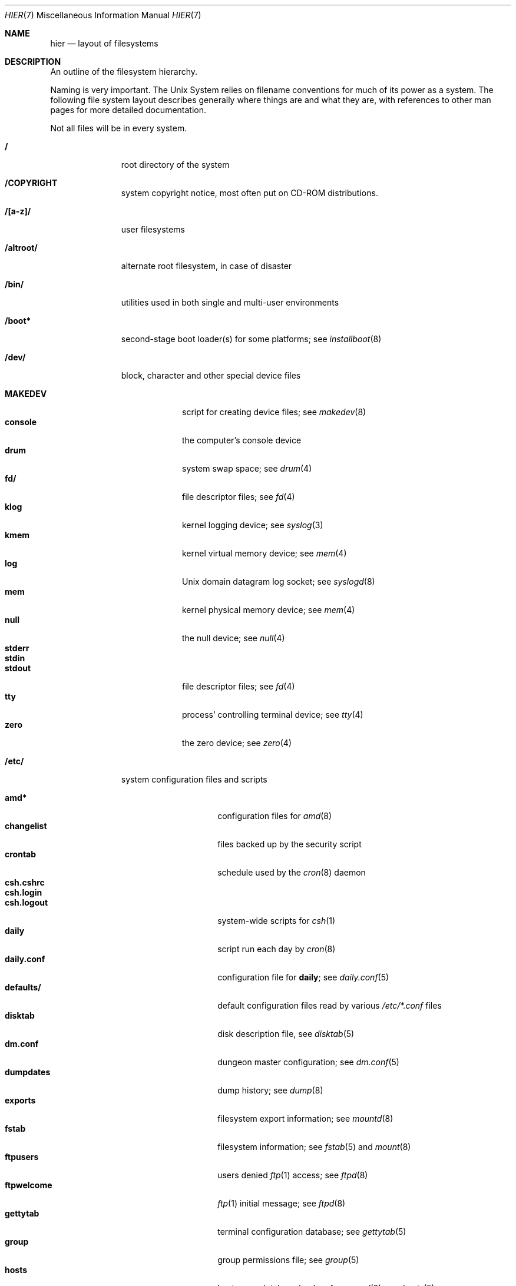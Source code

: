 .\"	$NetBSD: hier.7,v 1.80.6.1 2008/06/04 02:04:38 yamt Exp $
.\"
.\" Copyright (c) 1990, 1993, 1994
.\"	The Regents of the University of California.  All rights reserved.
.\"
.\" Redistribution and use in source and binary forms, with or without
.\" modification, are permitted provided that the following conditions
.\" are met:
.\" 1. Redistributions of source code must retain the above copyright
.\"    notice, this list of conditions and the following disclaimer.
.\" 2. Redistributions in binary form must reproduce the above copyright
.\"    notice, this list of conditions and the following disclaimer in the
.\"    documentation and/or other materials provided with the distribution.
.\" 3. Neither the name of the University nor the names of its contributors
.\"    may be used to endorse or promote products derived from this software
.\"    without specific prior written permission.
.\"
.\" THIS SOFTWARE IS PROVIDED BY THE REGENTS AND CONTRIBUTORS ``AS IS'' AND
.\" ANY EXPRESS OR IMPLIED WARRANTIES, INCLUDING, BUT NOT LIMITED TO, THE
.\" IMPLIED WARRANTIES OF MERCHANTABILITY AND FITNESS FOR A PARTICULAR PURPOSE
.\" ARE DISCLAIMED.  IN NO EVENT SHALL THE REGENTS OR CONTRIBUTORS BE LIABLE
.\" FOR ANY DIRECT, INDIRECT, INCIDENTAL, SPECIAL, EXEMPLARY, OR CONSEQUENTIAL
.\" DAMAGES (INCLUDING, BUT NOT LIMITED TO, PROCUREMENT OF SUBSTITUTE GOODS
.\" OR SERVICES; LOSS OF USE, DATA, OR PROFITS; OR BUSINESS INTERRUPTION)
.\" HOWEVER CAUSED AND ON ANY THEORY OF LIABILITY, WHETHER IN CONTRACT, STRICT
.\" LIABILITY, OR TORT (INCLUDING NEGLIGENCE OR OTHERWISE) ARISING IN ANY WAY
.\" OUT OF THE USE OF THIS SOFTWARE, EVEN IF ADVISED OF THE POSSIBILITY OF
.\" SUCH DAMAGE.
.\"
.\"	@(#)hier.7	8.5 (Berkeley) 6/1/94
.\"
.Dd May 22, 2008
.Dt HIER 7
.Os
.Sh NAME
.Nm hier
.Nd layout of filesystems
.Sh DESCRIPTION
An outline of the filesystem hierarchy.
.Pp
Naming is very important.
The
.Ux
System relies on filename conventions for much of its power as a system.
The following file system layout describes generally where things are
and what they are, with references to other man pages for more detailed
documentation.
.Pp
Not all files will be in every system.
.Pp
.Bl -tag -width "/altroot/"
.It Sy \&/
root directory of the system
.It Sy /COPYRIGHT
system copyright notice, most often put on
.Tn CD-ROM
distributions.
.It Sy "/[a-z]/"
user filesystems
.It Sy /altroot/
alternate root filesystem, in case of disaster
.\" .It Sy /amd/
.\" home directories mount point; see
.\" .Xr amd 8
.It Sy /bin/
utilities used in both single and multi-user environments
.It Sy /boot*
second-stage boot loader(s) for some platforms; see
.Xr installboot 8
.It Sy /dev/
block, character and other special device files
.Pp
.Bl -tag -width "MAKEDEV" -compact
.It Sy MAKEDEV
script for creating device files;
see
.Xr makedev 8
.It Sy console
the computer's console device
.It Sy drum
system swap space; see
.Xr drum 4
.It Sy fd/
file descriptor files;
see
.Xr fd 4
.It Sy klog
kernel logging device; see
.Xr syslog 3
.It Sy kmem
kernel virtual memory device; see
.Xr mem 4
.It Sy log
.Ux
domain datagram log socket; see
.Xr syslogd 8
.It Sy mem
kernel physical memory device; see
.Xr mem 4
.It Sy null
the null device; see
.Xr null 4
.It Sy stderr
.It Sy stdin
.It Sy stdout
file descriptor files;
see
.Xr fd 4
.It Sy tty
process' controlling terminal device; see
.Xr tty 4
.It Sy zero
the zero device; see
.Xr zero 4
.El
.\" .It Sy /dump/
.\" online
.\" .Xr dump 8
.\" repository
.It Sy /etc/
system configuration files and scripts
.Pp
.Bl -tag -width "master.passwd" -compact
.It Sy amd*
configuration files for
.Xr amd 8
.It Sy changelist
files backed up by the security script
.It Sy crontab
schedule used by the
.Xr cron 8
daemon
.It Sy csh.cshrc
.It Sy csh.login
.It Sy csh.logout
system-wide scripts for
.Xr csh 1
.It Sy daily
script run each day by
.Xr cron 8
.It Sy daily.conf
configuration file for
.Sy daily ;
see
.Xr daily.conf 5
.It Sy defaults/
default configuration files read by various
.Pa /etc/*.conf
files
.It Sy disktab
disk description file, see
.Xr disktab 5
.It Sy dm.conf
dungeon master configuration; see
.Xr dm.conf 5
.It Sy dumpdates
dump history; see
.Xr dump 8
.It Sy exports
filesystem export information; see
.Xr mountd 8
.It Sy fstab
filesystem information; see
.Xr fstab 5
and
.Xr mount 8
.It Sy ftpusers
users denied
.Xr ftp 1
access; see
.Xr ftpd 8
.It Sy ftpwelcome
.Xr ftp 1
initial message; see
.Xr ftpd 8
.It Sy gettytab
terminal configuration database; see
.Xr gettytab 5
.It Sy group
group permissions file; see
.Xr group 5
.It Sy hosts
host name database backup for
.Xr named 8 ;
see
.Xr hosts 5
.It Sy hosts.equiv
trusted machines with equivalent user ID's
.It Sy hosts.lpd
trusted machines with printing privileges
.It Sy inetd.conf
Internet server configuration file; see
.Xr inetd 8
.It Sy kerberosV/
configuration files for the kerberos version V;
see
.Xr kerberos 8
.It Sy localtime
local timezone information;
see
.Xr ctime 3
.It Sy mail/
configuration files for
.Xr sendmail 8
.Pp
.Bl -tag -width "sendmail.*" -compact
.It Sy aliases*
name alias files
.It Sy sendmail.*
.Xr sendmail 8
configuration information
.El
.It Sy mail.rc
system-wide initialization script for
.Xr mail 1
.It Sy man.conf
configuration file for
.Xr man 1 ;
see
.Xr man.conf 5
.It Sy master.passwd
Main password file, readable only by root; see
.Xr passwd 5
.It Sy mk.conf
optional file containing
.Xr make 1
variables, read by pkgsrc and the system sources.
.It Sy monthly
script run each month by
.Xr cron 8
.It Sy monthly.conf
configuration file for
.Sy monthly ;
see
.Xr monthly.conf 5
.It Sy motd
system message of the day
.It Sy mtree/
mtree configuration files;
see
.Xr mtree 8
.It Sy named.*
.It Sy namedb/
named configuration files and databases;
see
.Xr named 8
.It Sy netgroup
network groups; see
.Xr netgroup 5
.It Sy netstart
network startup script
.It Sy networks
network name data base; see
.Xr networks 5
.It Sy passwd
World readable password file generated from master.passwd; see
.Xr passwd 5 ,
.Xr pwd_mkdb 8
.It Sy phones
remote host phone number data base; see
.Xr phones 5
.It Sy printcap
system printer configuration; see
.Xr printcap 5
.It Sy protocols
protocol name database; see
.Xr protocols 5
.It Sy pwd.db
database form of passwd file; see
.Xr pwd_mkdb 8
.It Sy rc
master system startup script invoked by
.Xr init 8 ;
see
.Xr rc 8
.It Sy rc.conf
configuration file for system startup and shutdown scripts; see
.Xr rc.conf 5
.It Sy rc.d/
directory containing per-subsystem startup and shutdown scripts; see
.Xr rc 8
.It Sy rc.local
locally editable system startup script
.It Sy rc.shutdown
master system shutdown script invoked by
.Xr shutdown 8 ;
see
.Xr rc 8
.It Sy remote
remote host description file; see
.Xr remote 5
.It Sy security
daily (in)security script run by
.Xr cron 8
.It Sy security.conf
configuration file for
.Sy security ;
see
.Xr security.conf 5
.It Sy services
service name data base; see
.Xr services 5
.It Sy shells
list of permitted shells; see
.Xr shells 5
.It Sy sliphome/
.Tn SLIP
login/logout scripts; see
.Xr sliplogin 8
.It Sy spwd.db
database form of master.passwd file; see
.Xr pwd_mkdb 8
.It Sy syslog.conf
.Xr syslogd 8
configuration file; see
.Xr syslog.conf 5
.It Sy termcap
terminal type database; see
.Xr termcap 3
.It Sy ttys
terminal initialization information; see
.Xr ttys 5
.It Sy uucp/
UUCP configuration files; see
.Xr uucp 1
and
.Xr uucico 8 .
.It Sy weekly
script run each week by
.Xr cron 8
.It Sy weekly.conf
configuration file for
.Sy weekly ;
see
.Xr weekly.conf 5
.El
.It Sy /home/
mount point for the automounter; see
.Xr amd 8
.It Sy /lib/
dynamic linked libraries used by dynamic linked programs
(such as those in
.Pa /bin/
and
.Pa /sbin/ )
that cannot rely upon
.Pa /usr/lib/
being available.
.It Sy /libexec/
system utilities (such as the dynamic linker) required by programs
and libraries that cannot rely upon
.Pa /usr/libexec/
being available.
.It Sy /mnt/
empty directory commonly used by
system administrators as a temporary mount point
.It Sy /netbsd
pure kernel executable (the operating system loaded into memory
at boot time).
.It Sy /rescue/
statically linked rescue tools, for use in system recovery
.It Sy /root/
home directory for the super-user
.Pp
.Bl -tag -width ".profile" -compact
.It Sy \&.cshrc
super-user start-up file
.It Sy \&.login
super-user start-up file
.It Sy \&.profile
super-user start-up file
.It Sy \&.rhosts
super-user id mapping between machines
.El
.ne 1i
.It Sy /sbin/
system programs and administration utilities
used in both single-user and multi-user environments
.It Sy /stand/
programs used in a standalone environment
.It Sy /tmp/
temporary files, usually a
.Xr mfs 8
memory-based filesystem (the contents of
.Pa /tmp
are usually
.Em not
preserved across a system reboot)
.It Sy /usr/
contains the majority of the system utilities and files
.Pp
.Bl -tag -width "libdata/" -compact
.It Sy X11R6/
X11 files
.Pp
.Bl -tag -width "include/" -compact
.It Sy bin/
X11 binaries
.It Sy include/
X11 include files
.It Sy lib/
X11 libraries
.El
.Pp
.It Sy bin/
common utilities, programming tools, and applications
.It Sy games/
the important stuff
.It Sy include/
standard C include files
.Pp
.Bl -tag -width "protocols/" -compact
.It Sy arpa/
include files for Internet service protocols
.It Sy atf/
include files for the Automated Testing Framework; see
.Xr atf 1
.It Sy g++/
include files for the C++ compiler
.It Sy machine/
machine specific include files
.It Sy net/
.It Sy netatalk/
C include files for AppleTalk protocols
miscellaneous network include files;
see
.Xr atalk 4
.It Sy netinet/
include files for Internet standard protocols; see
.Xr inet 4
.It Sy netinet6/
include files for Internet protocol version 6; see
.Xr inet6 4
.It Sy netiso/
include files for ISO standard protocols; see
.Xr iso 4
.It Sy netkey/
include files for secret key management, used for security protocols; see
.Xr ipsec 4
.It Sy netnatm/
C include files for native mode ATM
.It Sy nfs/
C include files for NFS (Network File System)
.It Sy protocols/
C include files for Berkeley service protocols
.It Sy sys/
system C include files (kernel data structures)
.It Sy ufs/
C include files for UFS (The U-word File System)
.El
.Pp
.It Sy lib/
archive, profiled, position independent archive, and shared libraries
.It Sy libdata/
miscellaneous utility data files
.It Sy libexec/
system daemons \*[Am] system utilities (executed by other programs)
.Pp
.Bl -tag -width "uucp/" -compact
.It Sy uucp/
UUCP binaries and scripts (historically placed; to be moved)
.El
.Pp
.It Sy lkm/
loadable kernel modules
.It Sy mdec/
boot blocks, etc.
.It Sy obj/
architecture-specific target tree produced by building the
.Pa /usr/src
tree; normally a symbolic link or mounted filesystem
.It Sy pkg/
packages maintained by groups other than the
.Nx
Project.
.Pp
.Bl -tag -width "include/" -compact
.It Sy bin/
contributed binaries
.It Sy include/
contributed include files
.It Sy lib/
contributed libraries
.It Sy libdata/
contributed data files
.It Sy libexec/
contributed daemons
.It Sy sbin/
contributed system utilities
.El
.Pp
.It Sy pkgsrc/
build descriptions ("packages") for the
.Nx
packages system.
.Pp
.Bl -tag -width "distfilesX" -compact
.It Sy distfiles/
Where unchanged source archives are fetched to/stored
.It Sy packages/
Where compiled binary packages are stored
.El
.Pp
There are also several other subdirectories which contain packages of
a certain category, e.g., archivers, graphics, ...
.Pp
.It Sy sbin/
system daemons and system utilities (normally executed by the super-user)
.It Sy share/
architecture-independent text files
.Pp
.Bl -tag -width "calendar/" -compact
.It Sy calendar/
a variety of calendar files; see
.Xr calendar 1
.It Sy dict/
word lists;
see
.Xr look 1
and
.Xr spell 1
.Pp
.Bl -tag -width "special/" -compact
.It Sy words
common words
.It Sy web2
words of Webster's 2nd International
.It Sy papers/
reference databases;
see
.Xr refer 1
.It Sy special/
custom word lists;
see
.Xr spell 1
.El
.Pp
.It Sy doc/
miscellaneous documentation; source for most of the printed
.Bx 4.3
manuals (available
from the
.Tn USENIX
association)
.It Sy games/
text files used by various games
.It Sy i18n/
internationalization databases; see
.Xr iconv 3
.It Sy lkm/
documentation on the loadable kernel modules interface
.It Sy locale/
locale databases and gettext message catalogs; see
.Xr setlocale 3
and
.Xr gettext 3
.It Sy man/
formatted manual pages
.It Sy me/
macros for use with the
.Xr me 7
macro package
.It Sy misc/
miscellaneous system-wide text files
.Pp
.Bl -tag -width "termcap" -compact
.It Sy termcap
terminal characteristics database;
see
.Xr termcap 5
.El
.Pp
.It Sy mk/
include files for
.Xr make 1
.It Sy ms/
macros for use with the
.Xr ms 7
macro package
.It Sy nls/
message catalogs; see
.Xr catgets 3
.It Sy skel/
sample initialization files for new user accounts
.It Sy tabset/
tab description files for a variety of terminals, used in
the termcap file;
see
.Xr termcap 5
.It Sy tmac/
text processing macros;
see
.Xr nroff 1
and
.Xr troff 1
.It Sy zoneinfo/
timezone configuration information;
see
.Xr tzfile 5
.El
.It Sy tests/
test programs; see
.Xr atf-run 1
for information on how to run them
.El
.Pp
.It Sy /usr/src/
.Nx
and local source files
.Pp
.Bl -tag -width "domestic/" -compact
.It Sy bin/
source for utilities/files in
.Pa /bin
.It Sy common/
sources shared between kernel and userland
.It Sy crypto/
cryptographic source, which may have import or export restrictions
.It Sy dist/
third-party
.Sq virgin
source code, referenced by other parts of the source tree
.It Sy distrib/
tools and data-files for making distributions
.It Sy doc/
documentation about the source tree (i.e., about the tree, not about
how to use the built software.)
.It Sy etc/
source (usually example files) for files in
.Pa /etc
.It Sy external/
source for programs from external third parties
(where
.Nx
is the not the primary maintainer),
grouped by license, and then products per license
.Pp
.Bl -tag -width "bsd/" -compact
.It Sy bsd/
BSD (or equivalent) licensed software,
possibly with the
.Dq advertising clause
.El
.Pp
.It Sy games/
source for utilities/files in
.Pa /usr/games
.It Sy gnu/
source for programs covered by the
.Tn GNU
license (or similar)
.It Sy include/
source for files in
.Pa /usr/include
.It Sy lib/
source for libraries in
.Pa /usr/lib
.It Sy libexec/
source for utilities/files in
.Pa /usr/libexec
.It Sy regress/
various regression tests
.It Sy rescue/
source/makefiles for /rescue
.It Sy sbin/
source for utilities/files in
.Pa /sbin
.It Sy share/
source for files in
.Pa /usr/share
.Pp
.Bl -tag -width "doc/" -compact
.It Sy doc/
.Pp
.Bl -tag -width "papers/" -compact
.It Sy papers/
source for various Berkeley technical papers
.It Sy psd/
source for Programmer's Supplementary Documents
.It Sy smm/
source for System Manager's Manual
.It Sy usd/
source for User's Supplementary Documents
.Pp
.El
.El
.It Sy sys/
kernel source files
.Pp
.Bl -tag -width "gdbscripts/" -compact
.It Sy arch/
architecture-specific support
.Pp
.Bl -tag -width "playstation2/" -compact
.It Sy acorn26/
Acorn Archimedes, A-series and R-series systems
.It Sy acorn32/
Acorn RiscPC/A7000 and VLSI RC7500
.It Sy algor/
Algorithmics Ltd. MIPS evaluations boards
.It Sy alpha/
Digital/Compaq Alpha
.It Sy amd64/
Computers with x86_64 capable CPUs
.It Sy amiga/
Commodore Amiga and MacroSystem DraCo
.It Sy amigappc/
PowerPC based Amiga boards
.It Sy arc/
MIPS-based machines following the Advanced RISC Computing spec
.It Sy arm/
ARM processor general support
.It Sy atari/
Atari TT030, Falcon and Hades
.It Sy bebox/
Be Inc. BeBox
.It Sy cats/
Chalice Technology's CATS and Intel's EBSA-285 evaluation boards
.It Sy cesfic/
CES FIC8234 VME processor board
.It Sy cobalt/
Cobalt Networks' MIPS-based Microserver
.It Sy dreamcast/
Sega Dreamcast game console
.It Sy evbarm/
ARM based evaluation boards
.It Sy evbmips/
MIPS based evaluation boards
.It Sy evbppc/
PowerPC based evaluation boards and appliances
.It Sy evbsh3/
SH3/SH4 based evaluation boards
.It Sy ews4800mips/
NEC's MIPS based EWS4800 workstations
.It Sy hp300/
Hewlett-Packard 9000/300 and 400 680x0-based workstations
.It Sy hp700/
Hewlett-Packard 9000/700 HPPA based workstations
.It Sy hpcarm/
StrongARM based WinCE PDA machines
.It Sy hpcmips/
MIPS based WinCE PDA machines
.It Sy hpcsh/
Hitachi SH3/4 based WinCE PDA machines
.It Sy hppa/
HPPA processor general support
.It Sy i386/
80x86-based IBM PCs and clones
.It Sy ibmnws/
IBM Network Station 1000
.It Sy iyonix/
Castle Technology's Iyonix ARM based PCs
.It Sy luna68k/
Omron Tateishi Electric's 680x0-based LUNA workstations
.It Sy m68k/
680x0 processor general support
.It Sy mac68k/
Apple Macintosh with 68k CPU
.It Sy macppc/
Apple Power Macintosh and clones
.It Sy mips/
MIPS processor general support
.It Sy mipsco/
MIPS Computer Systems Inc. family of workstations and servers
.It Sy mmeye/
Brains Inc. SH3 based mmEye multimedia server
.It Sy mvme68k/
Motorola MVME 680x0-based SBCs
.It Sy mvmeppc/
Motorola PowerPC VME SBCs
.It Sy netwinder/
StrongARM based NetWinder machines
.It Sy news68k/
Sony's 680x0-based NEWS workstations
.It Sy newsmips/
Sony's MIPS-based NEWS workstations
.It Sy next68k/
NeXT 68k "black" hardware
.It Sy ofppc/
Open Firmware PowerPC workstations
.It Sy playstation2/
SONY PlayStation 2
.It Sy pmax/
Digital MIPS-based DECstations and DECsystems
.It Sy powerpc/
PowerPC processor support
.It Sy prep/
PReP (PowerPC Reference Platform) and CHRP machines
.It Sy sandpoint/
Motorola Sandpoint reference platform
.It Sy sbmips/
Broadcom/SiByte evaluation boards
.It Sy sgimips/
Silicon Graphics' MIPS-based workstations
.It Sy sh3/
SH3/SH4 processor general support
.It Sy shark/
Digital DNARD ("Shark")
.It Sy sparc/
Sun Microsystems SPARC (32-bit) and UltraSPARC (in 32-bit mode)
.It Sy sparc64/
Sun Microsystems UltraSPARC (in native 64-bit mode)
.It Sy sun2/
Sun Microsystems 68010-based Sun 2 architecture
.It Sy sun3/
Sun Microsystems 68020/68030-based Sun 3/3x architecture
.It Sy sun68k/
680x0-based Sun architecture general support
.It Sy vax/
Digital VAX
.It Sy x68k/
Sharp X680x0 680x0-based workstations
.It Sy x86/
General support for PC/AT compatibles with ia32 or x86_64 CPUs
.It Sy xen/
The Xen virtual machine monitor
.It Sy zaurus/
Sharp C3x00 Arm based PDA
.El
.Pp
.It Sy compat/
kernel compatibility modules directory
.Pp
.Bl -tag -width "ossaudio/" -compact
.It Sy common/
common compatibility routines, old
.Bx 4
and
.Nx
routines.
.It Sy freebsd/
support for
.Fx
binaries; see
.Xr compat_freebsd 8
.It Sy hpux/
support for 68000 HP-UX binaries
.It Sy ibcs2/
support for Intel Binary binaries
.It Sy linux/
support for Linux binaries; see
.Xr compat_linux 8
.It Sy m68k4k/
support for 4KB page 68000 binaries
.It Sy netbsd32/
support for
.Nx
32-bit binaries on 64 bit platforms with compatible CPU families
.It Sy osf1/
support for
.Tn Digital
.Ux
.Po
formerly
.Tn OSF/1
.Pc
binaries
.It Sy ossaudio/
support for OSS audio
.It Sy pecoff/
support for
.Tn Win32
binaries; see
.Xr compat_pecoff 8
.It Sy sunos/
support for
.Tn SunOS 4.x
binaries; see
.Xr compat_sunos 8
.It Sy svr4/
support for System V Release 4 binaries; see
.Xr compat_svr4 8
.It Sy ultrix/
support for
.Tn ULTRIX
binaries
.It Sy vax1k/
support for older VAX binaries that started on a 1 KB boundary
.El
.Pp
.It Sy conf/
architecture independent configuration directory
.It Sy crypto/
cryptographic kernel source, which may have import or export restrictions
.It Sy ddb/
in kernel debugger
.It Sy dev/
architecture independent device support
.It Sy fs/
miscellaneous file systems
.Bl -tag -width "filecorefs/" -compact
.It Sy adosfs/
AmigaDOS file-system support; see
.Xr mount_ados 8
.It Sy cd9660/
support for the ISO-9660 filesystem; see
.Xr mount_cd9660 8
.It Sy filecorefs/
support for the Acorn RISC OS filecore filesystem; see
.Xr mount_filecore 8
.It Sy msdosfs/
.Tn MS-DOS
file system; see
.Xr mount_msdos 8
.It Sy ntfs/
NTFS filesystem support; see
.Xr mount_ntfs 8
.It Sy ptyfs/
pseudo-terminal device filesystem; see
.Xr mount_ptyfs 8
.It Sy smbfs/
SMB/CIFS filesystem support; see
.Xr mount_smbfs 8
.It Sy union/
union file system; see
.Xr mount_union 8
.El
.It Sy gdbscripts/
support for accessing kernel structures from within the debugger
.Xr gdb 1 .
.It Sy ipkdb/
support for kernel debugging over the network
.Pp
.It Sy kern/
support for the high kernel (system calls)
.It Sy lib/
kernel libraries
.Pp
.Bl -tag -width "libkern/" -compact
.It Sy libkern/
C library routines used in the kernel
.It Sy libsa/
machine independent stand alone kernel library
.It Sy libz/
compression library
.El
.Pp
.It Sy lkm/
loadable kernel modules
.Pp
.Bl -tag -width "gdbscripts/" -compact
.It Sy compat/
LKM support compatibility modules;  currently unsupported.
.It Sy netinet/
LKM support networking modules
.Pp
.Bl -tag -width "if_ipl/" -compact
.It Sy if_ipl/
LKM for IP-Filter
.El
.Pp
.It Sy vfs/
LKM support for file systems.
.El
.Pp
.It Sy miscfs/
miscellaneous file systems
.Pp
.Bl -tag -width "deadfs/" -compact
.It Sy deadfs/
kernel only dead file system
.It Sy fdesc/
file descriptor file system; see
.Xr mount_fdesc 8
.It Sy fifofs/
POSIX FIFO support
.It Sy genfs/
kernel only generic file system
.It Sy kernfs/
kernel namespace file system; see
.Xr mount_kernfs 8
.It Sy nullfs/
loop back file system; see
.Xr mount_null 8
.It Sy overlay/
overlay file system; see
.Xr mount_overlay 8
.It Sy portal/
portal file system; see
.Xr mount_portal 8
.It Sy procfs/
process file system; see
.Xr mount_procfs 8
.It Sy specfs/
kernel only special file system
.It Sy syncfs/
kernel trickle sync algorithm
.It Sy umapfs/
user and group re-mapping file system; see
.Xr mount_umap 8
.El
.Pp
.It Sy net/
miscellaneous networking support
.It Sy netatalk/
AppleTalk networking support
.It Sy netinet/
IP networking support
.It Sy netinet6/
IPv6 networking support
.It Sy netiso/
ISO networking support
.It Sy netkey/
Key database for IPsec networking support
.It Sy netnatm/
ATM networking support
.It Sy nfs/
NFS support
.It Sy stand/
kernel standalone support
.It Sy sys/
kernel (and system) include files
.It Sy ufs/
local filesystem support
.Pp
.Bl -tag -width "ffs/" -compact
.It Sy ffs/
the Berkeley Fast File System
.It Sy lfs/
the log-structured file system
.It Sy mfs/
the in-memory file system
.It Sy ufs/
shared
.Ux
file system support
.El
.It Sy uvm/
UVM virtual memory system
.El
.It Sy tests/
source for test programs in
.Pa /usr/tests
.It Sy usr.bin/
source for utilities/files in
.Pa /usr/bin
.It Sy usr.sbin/
source for utilities/files in
.Pa /usr/sbin
.El
.It Sy /var/
multi-purpose log, temporary, transient, and spool files
.Pp
.Bl -tag -width "preserve/" -compact
.It Sy account/
system accounting files
.Pp
.Bl -tag -width "acct" -compact
.It Sy acct
execution accounting file;
see
.Xr acct 5
.El
.Pp
.It Sy at/
timed command scheduling files;
see
.Xr at 1
.It Sy backups/
miscellaneous backup files, largely of files found in
.Pa /etc
.It Sy chroot/
home directories of applications which are run in a
.Xr chroot 8
.Dq cage .
.It Sy crash/
system crash dumps; see
.Xr savecore 8
.It Sy cron/
scheduled commands configuration files; see
.Xr cron 8
.It Sy db/
miscellaneous automatically generated system-specific database files,
and persistent files used in the maintenance of third party software.
.Pp
.Bl -tag -width "monthly.out" -compact
.It Sy pkg
default location for metadata related to third party software
packages.
See
.Xr pkg_install 1
for more details of the
.Nx
Packages Collection, or pkgsrc.
.El
.Pp
.It Sy games/
miscellaneous game status and log files
.It Sy heimdal/
Kerberos 5 KDC database; see
.Xr kdc 8
.It Sy log/
miscellaneous system log files
.Pp
.Bl -tag -width "monthly.out" -compact
.It Sy amd.*
.Xr amd 8
logs
.It Sy daily.out
output of the last run of the
.Pa /etc/daily
script
.It Sy ftp.*
.Xr ftp 1
logs
.It Sy kerberos.*
.Xr kerberos 8
logs
.It Sy lastlog
system last time logged in log; see
.Xr utmp 5
.It Sy lpd-errs.*
printer daemon error logs; see
.Xr lpd 8
.It Sy maillog.*
.Xr sendmail 8
log files
.It Sy messages.*
general system information log
.It Sy monthly.out
output of the last run of the
.Pa /etc/monthly
script
.It Sy secure
sensitive security information log
.It Sy sendmail.st
.Xr sendmail 8
statistics
.It Sy timed.*
.Xr timed 8
logs
.It Sy weekly.out
output of the last run of the
.Pa /etc/weekly
script
.It Sy wtmp
login/logout log;
see
.Xr utmp 5
.El
.Pp
.It Sy mail/
user system mailboxes
.It Sy msgs/
system messages; see
.Xr msgs 1
.\" since we use nvi (now called vi) this isn't the place any more, is it?
.It Sy preserve/
temporary home of files preserved after an accidental death of
.Xr ex 1
or
.Xr vi 1
.It Sy quotas/
filesystem quota information
.It Sy run/
system information files, rebuilt after each reboot
.Pp
.Bl -tag -width "utmp" -compact
.It Sy utmp
database of current users; see
.Xr utmp 5
.El
.Pp
.It Sy rwho/
rwho data files; see
.Xr rwhod 8 ,
.Xr rwho 1 ,
and
.Xr ruptime 1
.It Sy spool/
miscellaneous printer and mail system spooling directories
.Pp
.Bl -tag -width "uucppublic/" -compact
.It Sy ftp/
commonly
.Dq ~ftp ,
the anonymous ftp root directory; see
.Xr ftpd 8
.It Sy mqueue/
sendmail mail queue;
see
.Xr sendmail 8
.It Sy news/
Network news archival and spooling directories
.It Sy output/
printer spooling directories
.It Sy postfix/
postfix mail queue;
see
.Xr postfix 1
.It Sy uucp/
uucp spool directory
.It Sy uucppublic/
commonly
.Dq ~uucp ,
the uucp public temporary directory; see
.Xr uucp 1
.El
.Pp
.It Sy tmp/
temporary files that are not discarded between system reboots
.Pp
.Bl -tag -width "vi.recover/" -compact
.It Sy vi.recover/
recovery directory for new
.Xr vi 1
.El
.Pp
.It Sy yp/
Databases and configuration for the NIS (YP) system; see
.Xr nis 8 .
.El
.El
.Sh SEE ALSO
.Xr apropos 1 ,
.Xr ls 1 ,
.Xr whatis 1 ,
.Xr whereis 1 ,
.Xr which 1
.Sh HISTORY
A
.Nm
manual page appeared in
.At v7 .
